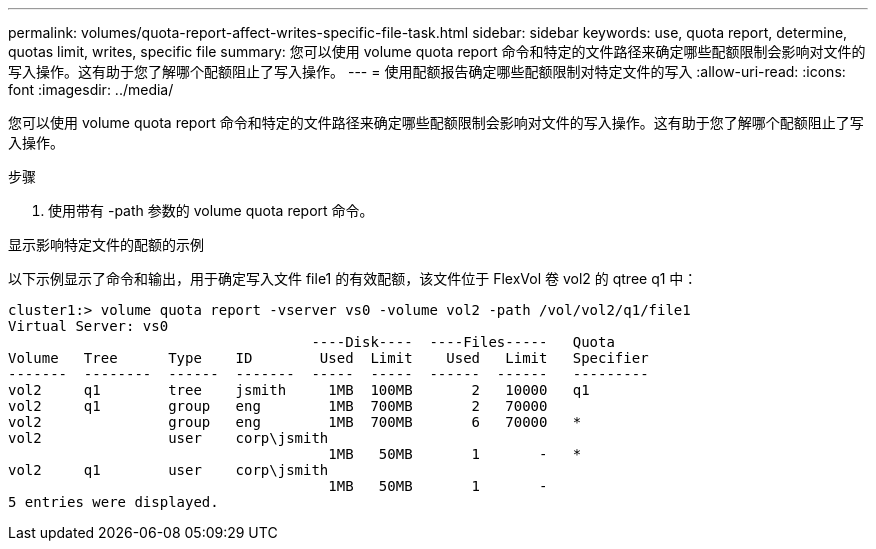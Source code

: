 ---
permalink: volumes/quota-report-affect-writes-specific-file-task.html 
sidebar: sidebar 
keywords: use, quota report, determine, quotas limit, writes, specific file 
summary: 您可以使用 volume quota report 命令和特定的文件路径来确定哪些配额限制会影响对文件的写入操作。这有助于您了解哪个配额阻止了写入操作。 
---
= 使用配额报告确定哪些配额限制对特定文件的写入
:allow-uri-read: 
:icons: font
:imagesdir: ../media/


[role="lead"]
您可以使用 volume quota report 命令和特定的文件路径来确定哪些配额限制会影响对文件的写入操作。这有助于您了解哪个配额阻止了写入操作。

.步骤
. 使用带有 -path 参数的 volume quota report 命令。


.显示影响特定文件的配额的示例
以下示例显示了命令和输出，用于确定写入文件 file1 的有效配额，该文件位于 FlexVol 卷 vol2 的 qtree q1 中：

[listing]
----
cluster1:> volume quota report -vserver vs0 -volume vol2 -path /vol/vol2/q1/file1
Virtual Server: vs0
                                    ----Disk----  ----Files-----   Quota
Volume   Tree      Type    ID        Used  Limit    Used   Limit   Specifier
-------  --------  ------  -------  -----  -----  ------  ------   ---------
vol2     q1        tree    jsmith     1MB  100MB       2   10000   q1
vol2     q1        group   eng        1MB  700MB       2   70000
vol2               group   eng        1MB  700MB       6   70000   *
vol2               user    corp\jsmith
                                      1MB   50MB       1       -   *
vol2     q1        user    corp\jsmith
                                      1MB   50MB       1       -
5 entries were displayed.
----
